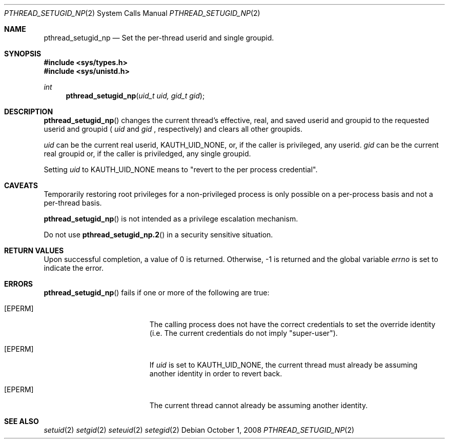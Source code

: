 .\"
.\" Copyright (c) 2008 Apple Inc.  All rights reserved.
.\"
.\" @APPLE_LICENSE_HEADER_START@
.\" 
.\" This file contains Original Code and/or Modifications of Original Code
.\" as defined in and that are subject to the Apple Public Source License
.\" Version 2.0 (the 'License'). You may not use this file except in
.\" compliance with the License. Please obtain a copy of the License at
.\" http://www.opensource.apple.com/apsl/ and read it before using this
.\" file.
.\" 
.\" The Original Code and all software distributed under the License are
.\" distributed on an 'AS IS' basis, WITHOUT WARRANTY OF ANY KIND, EITHER
.\" EXPRESS OR IMPLIED, AND APPLE HEREBY DISCLAIMS ALL SUCH WARRANTIES,
.\" INCLUDING WITHOUT LIMITATION, ANY WARRANTIES OF MERCHANTABILITY,
.\" FITNESS FOR A PARTICULAR PURPOSE, QUIET ENJOYMENT OR NON-INFRINGEMENT.
.\" Please see the License for the specific language governing rights and
.\" limitations under the License.
.\" 
.\" @APPLE_LICENSE_HEADER_END@
.\"
.Dd October 1, 2008
.Dt PTHREAD_SETUGID_NP 2
.Os
.Sh NAME
.Nm pthread_setugid_np
.Nd Set the per-thread userid and single groupid.
.Sh SYNOPSIS
.Fd #include <sys/types.h>
.Fd #include <sys/unistd.h>
.Ft int
.Fn pthread_setugid_np "uid_t uid, gid_t gid"
.Sh DESCRIPTION
.Fn pthread_setugid_np
changes the current thread's effective, real, and saved userid and groupid to the requested
userid and groupid (
.Fa uid
and
.Fa gid
, respectively) and clears all other groupids.
.Pp
.Fa uid
can be the current real userid, KAUTH_UID_NONE, or, if the caller is privileged, any userid.
.Fa gid
can be the current real groupid or, if the caller is priviledged, any single groupid.
.Pp
Setting
.Fa uid 
to KAUTH_UID_NONE means to "revert to the per process credential".
.Sh CAVEATS
Temporarily restoring root privileges for a non-privileged process is only possible on a per-process basis and not a per-thread basis.
.Pp
.Fn pthread_setugid_np 
is not intended as a privilege escalation mechanism.
.Pp
Do not use
.Fn pthread_setugid_np.2
in a security sensitive situation.
.Sh RETURN VALUES
Upon successful completion, a value of 0 is returned.
Otherwise, -1 is returned and the global variable
.Va errno
is set to indicate the error.
.Sh ERRORS
.Fn pthread_setugid_np
fails if one or more of the following are true:
.\" ========
.Bl -tag -width Er
.It Bq EPERM
The calling process does not have the correct credentials to set the override identity (i.e. The current credentials do not imply "super-user").
.\" ========
.It Bq EPERM
If
.Fa uid
is set to KAUTH_UID_NONE, 
the current thread must already be assuming another identity in order to revert back.
.\" ========
.It Bq EPERM
The current thread cannot already be assuming another identity.
.El
.Sh SEE ALSO
.Xr setuid 2
.Xr setgid 2
.Xr seteuid 2
.Xr setegid 2
